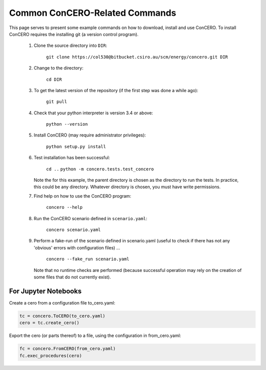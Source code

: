 Common ConCERO-Related Commands
===============================

This page serves to present some example commands on how to download, install and use ConCERO. To install ConCERO requires the installing git (a version control program).

    #. Clone the source directory into ``DIR``:

        ``git clone https://col530@bitbucket.csiro.au/scm/energy/concero.git DIR``

    #. Change to the directory:

        ``cd DIR``

    #. To get the latest version of the repository (if the first step was done a while ago):

        ``git pull``

    #. Check that your python interpreter is version 3.4 or above:

        ``python --version``

    #. Install ConCERO (may require administrator privileges):

        ``python setup.py install``

    #. Test installation has been successful:

        ``cd ..``
        ``python -m concero.tests.test_concero``

       Note the for this example, the parent directory is chosen as the directory to run the tests. In practice, this could be any directory. Whatever directory is chosen, you must have write permissions.

    #. Find help on how to use the ConCERO program:

        ``concero --help``

    #. Run the ConCERO scenario defined in ``scenario.yaml``:

        ``concero scenario.yaml``

    #. Perform a fake-run of the scenario defined in scenario.yaml (useful to check if there has not any 'obvious' errors with configuration files) ...

        ``concero --fake_run scenario.yaml``

       Note that no runtime checks are performed (because successful operation may rely on the creation of some files that do not currently exist).

For Jupyter Notebooks
---------------------

Create a cero from a configuration file to_cero.yaml:

.. code-block:: python

    tc = concero.ToCERO(to_cero.yaml)
    cero = tc.create_cero()

Export the cero (or parts thereof) to a file, using the configuration in from_cero.yaml:

.. code-block:: python

    fc = concero.FromCERO(from_cero.yaml)
    fc.exec_procedures(cero)

